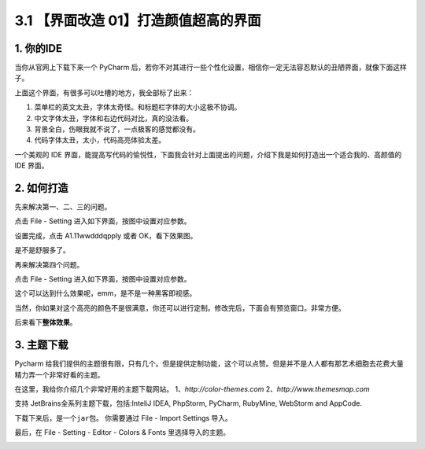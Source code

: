 3.1 【界面改造 01】打造颜值超高的界面
=====================================

|image0|

1. 你的IDE
----------

当你从官网上下载下来一个 PyCharm
后，若你不对其进行一些个性化设置，相信你一定无法容忍默认的丑陋界面，就像下面这样子。

|image1|

上面这个界面，有很多可以吐槽的地方，我全部标了出来：

1. 菜单栏的英文太丑，字体太奇怪。和标题栏字体的大小这极不协调。

2. 中文字体太丑，字体和右边代码对比，真的没法看。

3. 背景全白，伤眼我就不说了，一点极客的感觉都没有。

4. 代码字体太丑，太小，代码高亮体验太差。

一个美观的 IDE
界面，能提高写代码的愉悦性，下面我会针对上面提出的问题，介绍下我是如何打造出一个适合我的、高颜值的
IDE 界面。

2. 如何打造
-----------

先来解决第一、二、三的问题。

点击 File - Setting 进入如下界面，按图中设置对应参数。

|image2|

设置完成，点击 A1.11wwdddqpply 或者 OK，看下效果图。

|image3|

是不是舒服多了。

再来解决第四个问题。

点击 File - Setting 进入如下界面，按图中设置对应参数。

|image4|

这个可以达到什么效果呢，emm，是不是一种黑客即视感。

|image5|

当然，你如果对这个高亮的颜色不是很满意，你还可以进行定制。修改完后，下面会有预览窗口。非常方便。

|image6|

后来看下\ **整体效果**\ 。

|image7|

3. 主题下载
-----------

Pycharm
给我们提供的主题很有限，只有几个。但是提供定制功能，这个可以点赞。但是并不是人人都有那艺术细胞去花费大量精力弄一个非常好看的主题。

在这里，我给你介绍几个非常好用的主题下载网站。
1、\ *http://color-themes.com* 2、\ *http://www.themesmap.com*

支持 JetBrains全系列主题下载，包括:InteliJ IDEA, PhpStorm, PyCharm,
RubyMine, WebStorm and AppCode.

|image8|

下载下来后，是一个\ ``jar``\ 包。 你需要通过 File - Import Settings
导入。

|image9|

最后，在 File - Setting - Editor - Colors & Fonts 里选择导入的主题。

|image10|

|image11|

.. |image0| image:: http://image.iswbm.com/20200804124133.png
.. |image1| image:: http://image.iswbm.com/20200823105736.png
.. |image2| image:: http://image.iswbm.com/20200823105809.png
.. |image3| image:: http://image.iswbm.com/20200823105849.png
.. |image4| image:: http://image.iswbm.com/20200823105901.png
.. |image5| image:: http://image.iswbm.com/20200823105947.png
.. |image6| image:: http://image.iswbm.com/20200823105956.png
.. |image7| image:: http://image.iswbm.com/20200823110014.png
.. |image8| image:: http://image.iswbm.com/20200823110134.png
.. |image9| image:: http://image.iswbm.com/20200823110516.png
.. |image10| image:: http://image.iswbm.com/20200823110505.png
.. |image11| image:: http://image.iswbm.com/20200607174235.png

